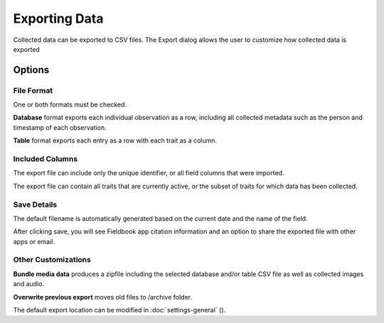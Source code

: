 Exporting Data
==============
Collected data can be exported to CSV files. The Export dialog allows the user to customize how collected data is exported

.. figure:: /_static/images/export/export_framed.png
   :width: 40%
   :align: center
   :alt: Export layout

Options
-------

File Format
~~~~~~~~~~~

One or both formats must be checked.

**Database** format exports each individual observation as a row, including all collected metadata such as the person and timestamp of each observation.

**Table** format exports each entry as a row with each trait as a column.

Included Columns
~~~~~~~~~~~~~~~~

The export file can include only the unique identifier, or all field columns that were imported.

The export file can contain all traits that are currently active, or the subset of traits for which data has been collected.

Save Details
~~~~~~~~~~~~

The default filename is automatically generated based on the current date and the name of the field.

After clicking save, you will see Fieldbook app citation information and an option to share the exported file with other apps or email.

Other Customizations
~~~~~~~~~~~~~~~~~~~~

**Bundle media data** produces a zipfile including the selected database and/or table CSV file as well as collected images and audio.

**Overwrite previous export** moves old files to /archive folder.

The default export location can be modified in :doc:`settings-general` (|settings|).

.. |settings| image:: /_static/icons/settings/main/cog-outline.png
  :width: 20